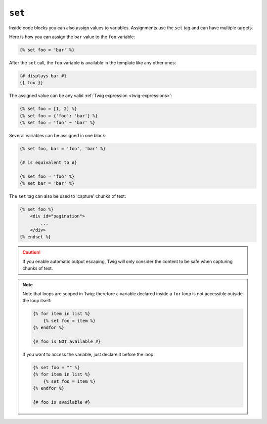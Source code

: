 ``set``
=======

Inside code blocks you can also assign values to variables. Assignments use
the ``set`` tag and can have multiple targets.

Here is how you can assign the ``bar`` value to the ``foo`` variable:

.. code-block:: twig

    {% set foo = 'bar' %}

After the ``set`` call, the ``foo`` variable is available in the template like
any other ones:

.. code-block:: twig

    {# displays bar #}
    {{ foo }}

The assigned value can be any valid :ref:`Twig expression
<twig-expressions>`:

.. code-block:: twig

    {% set foo = [1, 2] %}
    {% set foo = {'foo': 'bar'} %}
    {% set foo = 'foo' ~ 'bar' %}

Several variables can be assigned in one block:

.. code-block:: twig

    {% set foo, bar = 'foo', 'bar' %}

    {# is equivalent to #}

    {% set foo = 'foo' %}
    {% set bar = 'bar' %}

The ``set`` tag can also be used to 'capture' chunks of text:

.. code-block:: html+twig

    {% set foo %}
        <div id="pagination">
            ...
        </div>
    {% endset %}

.. caution::

    If you enable automatic output escaping, Twig will only consider the
    content to be safe when capturing chunks of text.

.. note::

    Note that loops are scoped in Twig; therefore a variable declared inside a
    ``for`` loop is not accessible outside the loop itself:

    .. code-block:: twig

        {% for item in list %}
            {% set foo = item %}
        {% endfor %}

        {# foo is NOT available #}

    If you want to access the variable, just declare it before the loop:

    .. code-block:: twig

        {% set foo = "" %}
        {% for item in list %}
            {% set foo = item %}
        {% endfor %}

        {# foo is available #}
